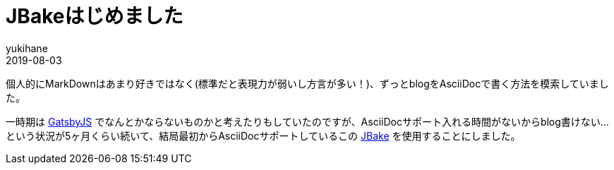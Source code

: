 = JBakeはじめました
yukihane
2019-08-03
:jbake-type: post
:jbake-status: published
:jbake-tags: diary
:idprefix:

個人的にMarkDownはあまり好きではなく(標準だと表現力が弱いし方言が多い！)、ずっとblogをAsciiDocで書く方法を模索していました。

一時期は https://www.gatsbyjs.org/[GatsbyJS] でなんとかならないものかと考えたりもしていたのですが、AsciiDocサポート入れる時間がないからblog書けない…という状況が5ヶ月くらい続いて、結局最初からAsciiDocサポートしているこの https://jbake.org/[JBake] を使用することにしました。